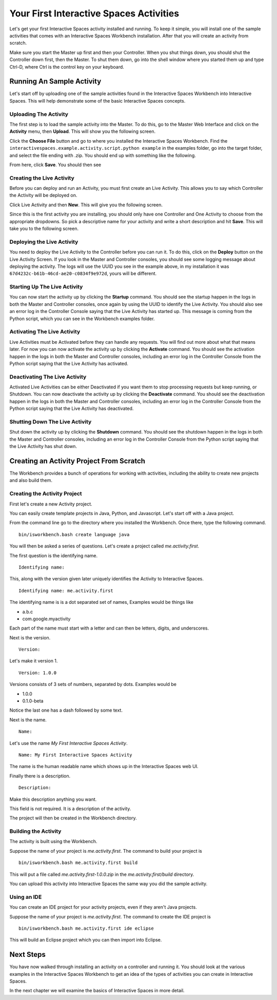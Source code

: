 Your First Interactive Spaces Activities
***********************

Let's get your first Interactive Spaces activity installed and running. To keep it simple,
you will install one of the sample activities that comes with an Interactive Spaces Workbench
installation. After that you will create an activity from scratch.

Make sure you start the Master up first and then your Controller. When you shut things down,
you should shut the Controller down first, then the Master. To shut them down, go into the shell
window where you started them up and type Ctrl-D, where Ctrl is the control key on your keyboard.

Running An Sample Activity
============================

Let's start off by uploading one of the sample activities found in the
Interactive Spaces Workbench into Interactive Spaces. This will help
demonstrate some of the basic Interactive Spaces concepts.

Uploading The Activity
-------------------------------

The first step is to load the sample activity into the Master. To do this, go to the Master Web
Interface and click on the **Activity** menu, then **Upload**. This will show you the following
screen.

.. image:: images/ActivityUploadStep1.png

Click the **Choose File** button and go to where you installed the Interactive Spaces Workbench.
Find the ``interactivespaces.example.activity.script.python example`` in the examples folder, go
into the target folder, and select the file ending with .zip. You should end up with something
like the following.


.. image:: images/ActivityUploadStep2.png


From here, click **Save**. You should then see

.. image:: images/ActivityView.png

Creating the Live Activity
-------------------------------

Before you can deploy and run an Activity, you must first create an Live Activity. This
allows you to say which Controller the Activity will be deployed on.

Click Live Activity and then **New**. This will give you the following screen.


.. image:: images/LiveActivityNew.png


Since this is the first activity you are installing, you should only have one Controller and
One Activity to choose from the appropriate dropdowns. So pick a descriptive name for your
activity and write a short description and hit **Save**. This will take you to the following
screen.


.. image:: images/LiveActivityView.png


Deploying the Live Activity
-------------------------------

You need to deploy the Live Activity to the Controller before you can run it. To do this,
click on the **Deploy** button on the Live Activity Screen. If you look in the  Master and
Controller consoles, you should see some logging message about deploying the activity. The
logs will use the UUID you see in the example above, in my installation it was
``67d4232c-b61b-46cd-ae20-c0834f9e972d``, yours will be different.

Starting Up The Live Activity
-------------------------------

You can now start the activity up by clicking the **Startup** command. You should see the startup
happen in the logs in both the Master and Controller consoles, once again by using the UUID
to identify the Live Activity. You should also see an error log in the Controller Console
saying that the Live Activity has started up. This message is coming from the Python script,
which you can see in the Workbench examples folder.

Activating The Live Activity
-------------------------------

Live Activities must be Activated before they can handle any requests. You will find out
more about what that means later. For now you can now activate the activity up by clicking the
**Activate** command. You should see the activation happen in the logs in both the Master
and Controller consoles, including an error log in the Controller Console from the Python
script saying that the Live Activity has activated.

Deactivating The Live Activity
-------------------------------

Activated Live Activities can be either Deactivated if you want them to stop processing requests
but keep running, or Shutdown. You can now deactivate the activity up by clicking the
**Deactivate** command. You should see the deactivation happen in the logs in both the
Master and Controller consoles, including an error log in the Controller Console from the
Python script saying that the Live Activity has deactivated.

Shutting Down The Live Activity
-------------------------------

Shut down the activity up by clicking the **Shutdown** command. You should see the shutdown
happen in the logs in both the Master and Controller consoles, including an error log in the
Controller Console from the Python script saying that the Live Activity has shut down.

Creating an Activity Project From Scratch
=========================================

The Workbench provides a bunch of operations for working with activities,
including the ability to create new projects and also build them.

Creating the Activity Project
-----------------------------

First let's create a new Activity project.

You can easily create template projects in Java, Python, and Javascript.
Let's start off with a Java project.

From the command line go to the directory where you installed the Workbench.
Once there, type the following command.

::

  bin/isworkbench.bash create language java

You will then be asked a series of questions. Let's create a project called
*me.activity.first*.

The first question is the identifying name.

::

  Identifying name:

This, along with the version given later
uniquely identifies the Activity to Interactive Spaces.


::

  Identifying name: me.activity.first

The identifying name is is a dot separated set of names, Examples would be
things like

* a.b.c
* com.google.myactivity

Each part of the name must start with a letter and can then be letters,
digits, and underscores.


Next is the version.

::

  Version:

Let's make it version 1.

::

  Version: 1.0.0

Versions consists of 3 sets of numbers, separated by dots. Examples would be

* 1.0.0
* 0.1.0-beta

Notice the last one has a dash followed by some text.

Next is the name.

::

  Name:

Let's use the name *My First Interactive Spaces Activity*.

::

  Name: My First Interactive Spaces Activity

The name is the human readable name which shows up in the Interactive Spaces
web UI.

Finally there is a description.

::

  Description:

Make this description anything you want.

This field is not required. It is a description of the activity.

The project will then be created in the Workbench directory.


Building the Activity
---------------------

The activity is built using the Workbench.

Suppose the name of your project is *me.activity.first*. The command to
build your project is

::

  bin/isworkbench.bash me.activity.first build

This will put a file called *me.activity.first-1.0.0.zip* in the
*me.activity.first/build* directory.

You can upload this activity into Interactive Spaces the same way you did
the sample activity.

Using an IDE
------------

You can create an IDE project for your activity projects, even if they
aren't Java projects.

Suppose the name of your project is *me.activity.first*. The command to
create the IDE project is

::

  bin/isworkbench.bash me.activity.first ide eclipse

This will build an Eclipse project which you can then import into Eclipse.

Next Steps
==========

You have now walked through installing an activity on a controller and running it. You should
look at the various examples in the Interactive Spaces Workbench to get an idea of the types of
activities you can create in Interactive Spaces.

In the next chapter we will examine the basics of Interactive Spaces in more detail.
